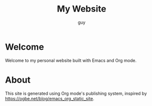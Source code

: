 #+TITLE: My Website
#+AUTHOR: guy

* Welcome

Welcome to my personal website built with Emacs and Org mode.

# * Recent Posts

# Check out my [[file:../blog/index.org][blog]] for the latest articles.

* About

This site is generated using Org mode's publishing system, inspired by
https://ogbe.net/blog/emacs_org_static_site.
